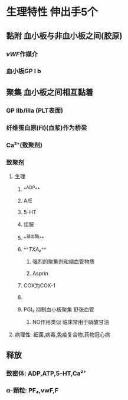 #+ALIAS: PLT

* 生理特性 伸出手5个
** 黏附 血小板与非血小板之间(胶原)
*** [[vWF]]作媒介
*** 血小板GP Ⅰ b
** 聚集 血小板之间相互黏着
*** GP Ⅱb/Ⅲa (PLT表面)
*** 纤维蛋白原(FI)(血浆)作为桥梁
*** Ca²⁺(致聚剂)
*** 致聚剂
**** 生理
***** ^^ADP^^
***** A/E
***** 5-HT
***** 组胺
***** ^^凝血酶^^
***** ^^[[TXA₂]]^^
****** 强烈的聚集剂和缩血管物质
****** Asprin
***** [[../assets/image_1642233781787_0.png]]COX为COX-1
***** [[../assets/image_1642233727804_0.png]]
***** PGI₂ 抑制血小板聚集 舒张血管
****** NO作用类似 临床常用于硝酸甘油
**** 病理性: 细菌,病毒,免疫复合物,药物冠心病
** 释放
*** 致密体: ADP,ATP,5-HT,Ca²⁺
*** α-顆粒: PF₄,vwF,F